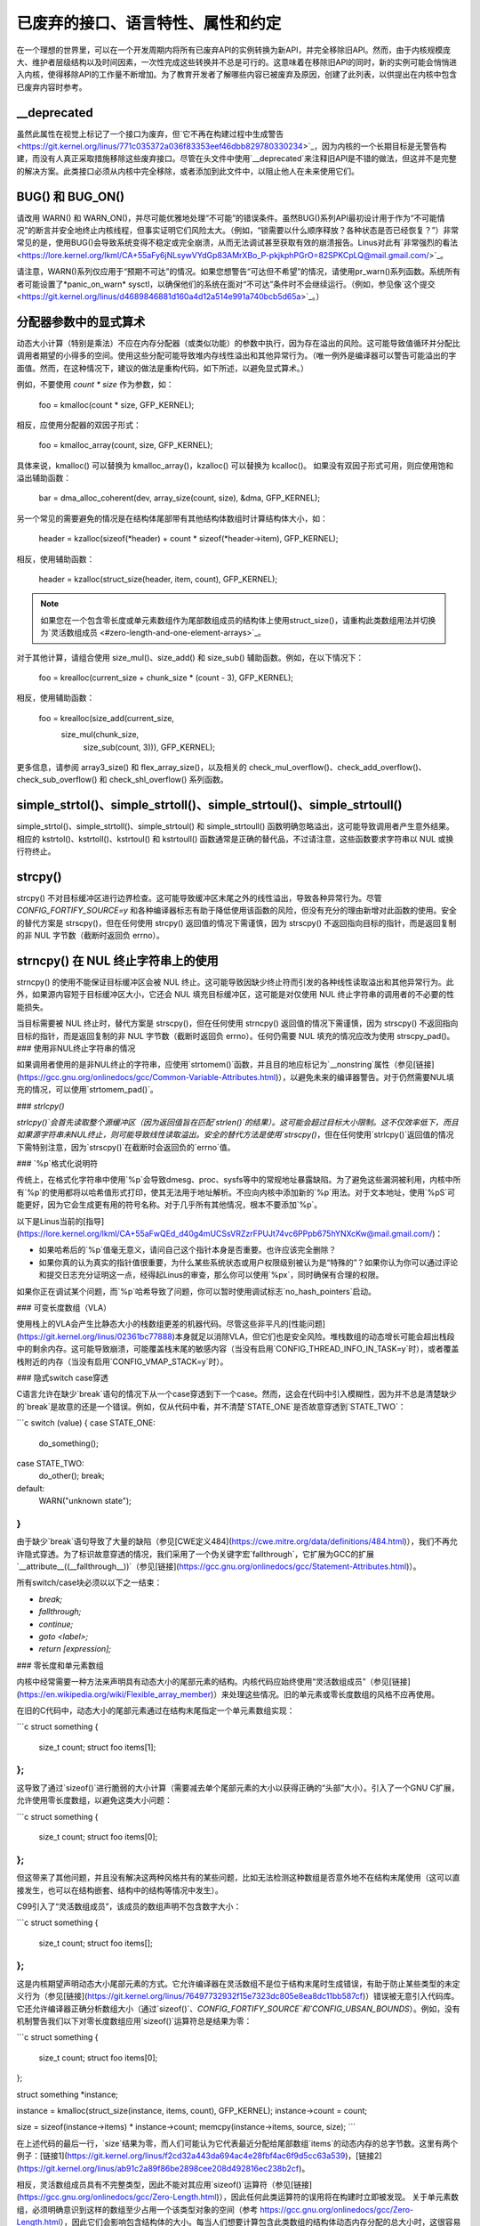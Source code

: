 .. SPDX 许可证标识符: GPL-2.0

.. _废弃：

================================================================================
已废弃的接口、语言特性、属性和约定
================================================================================

在一个理想的世界里，可以在一个开发周期内将所有已废弃API的实例转换为新API，并完全移除旧API。然而，由于内核规模庞大、维护者层级结构以及时间因素，一次性完成这些转换并不总是可行的。这意味着在移除旧API的同时，新的实例可能会悄悄进入内核，使得移除API的工作量不断增加。为了教育开发者了解哪些内容已被废弃及原因，创建了此列表，以供提出在内核中包含已废弃内容时参考。

__deprecated
------------
虽然此属性在视觉上标记了一个接口为废弃，但`它不再在构建过程中生成警告 <https://git.kernel.org/linus/771c035372a036f83353eef46dbb829780330234>`_，因为内核的一个长期目标是无警告构建，而没有人真正采取措施移除这些废弃接口。尽管在头文件中使用`__deprecated`来注释旧API是不错的做法，但这并不是完整的解决方案。此类接口必须从内核中完全移除，或者添加到此文件中，以阻止他人在未来使用它们。

BUG() 和 BUG_ON()
------------------
请改用 WARN() 和 WARN_ON()，并尽可能优雅地处理“不可能”的错误条件。虽然BUG()系列API最初设计用于作为“不可能情况”的断言并安全地终止内核线程，但事实证明它们风险太大。（例如，“锁需要以什么顺序释放？各种状态是否已经恢复？”）非常常见的是，使用BUG()会导致系统变得不稳定或完全崩溃，从而无法调试甚至获取有效的崩溃报告。Linus对此有`非常强烈的看法 <https://lore.kernel.org/lkml/CA+55aFy6jNLsywVYdGp83AMrXBo_P-pkjkphPGrO=82SPKCpLQ@mail.gmail.com/>`_。

请注意，WARN()系列仅应用于“预期不可达”的情况。如果您想警告“可达但不希望”的情况，请使用pr_warn()系列函数。系统所有者可能设置了*panic_on_warn* sysctl，以确保他们的系统在面对“不可达”条件时不会继续运行。（例如，参见像`这个提交 <https://git.kernel.org/linus/d4689846881d160a4d12a514e991a740bcb5d65a>`_。）

分配器参数中的显式算术
--------------------------------------------
动态大小计算（特别是乘法）不应在内存分配器（或类似功能）的参数中执行，因为存在溢出的风险。这可能导致值循环并分配比调用者期望的小得多的空间。使用这些分配可能导致堆内存线性溢出和其他异常行为。（唯一例外是编译器可以警告可能溢出的字面值。然而，在这种情况下，建议的做法是重构代码，如下所述，以避免显式算术。）

例如，不要使用 `count * size` 作为参数，如：

    foo = kmalloc(count * size, GFP_KERNEL);

相反，应使用分配器的双因子形式：

    foo = kmalloc_array(count, size, GFP_KERNEL);

具体来说，kmalloc() 可以替换为 kmalloc_array()，kzalloc() 可以替换为 kcalloc()。
如果没有双因子形式可用，则应使用饱和溢出辅助函数：

    bar = dma_alloc_coherent(dev, array_size(count, size), &dma, GFP_KERNEL);

另一个常见的需要避免的情况是在结构体尾部带有其他结构体数组时计算结构体大小，如：

    header = kzalloc(sizeof(*header) + count * sizeof(*header->item), GFP_KERNEL);

相反，使用辅助函数：

    header = kzalloc(struct_size(header, item, count), GFP_KERNEL);

.. note:: 如果您在一个包含零长度或单元素数组作为尾部数组成员的结构体上使用struct_size()，请重构此类数组用法并切换为`灵活数组成员 <#zero-length-and-one-element-arrays>`_。

对于其他计算，请组合使用 size_mul()、size_add() 和 size_sub() 辅助函数。例如，在以下情况下：

    foo = krealloc(current_size + chunk_size * (count - 3), GFP_KERNEL);

相反，使用辅助函数：

    foo = krealloc(size_add(current_size,
            size_mul(chunk_size,
                    size_sub(count, 3))), GFP_KERNEL);

更多信息，请参阅 array3_size() 和 flex_array_size()，以及相关的 check_mul_overflow()、check_add_overflow()、check_sub_overflow() 和 check_shl_overflow() 系列函数。

simple_strtol()、simple_strtoll()、simple_strtoul()、simple_strtoull()
----------------------------------------------------------------------
simple_strtol()、simple_strtoll()、simple_strtoul() 和 simple_strtoull() 函数明确忽略溢出，这可能导致调用者产生意外结果。相应的 kstrtol()、kstrtoll()、kstrtoul() 和 kstrtoull() 函数通常是正确的替代品，不过请注意，这些函数要求字符串以 NUL 或换行符终止。

strcpy()
--------
strcpy() 不对目标缓冲区进行边界检查。这可能导致缓冲区末尾之外的线性溢出，导致各种异常行为。尽管 `CONFIG_FORTIFY_SOURCE=y` 和各种编译器标志有助于降低使用该函数的风险，但没有充分的理由新增对此函数的使用。安全的替代方案是 strscpy()，但在任何使用 strcpy() 返回值的情况下需谨慎，因为 strscpy() 不返回指向目标的指针，而是返回复制的非 NUL 字节数（截断时返回负 errno）。

strncpy() 在 NUL 终止字符串上的使用
-----------------------------------
strncpy() 的使用不能保证目标缓冲区会被 NUL 终止。这可能导致因缺少终止符而引发的各种线性读取溢出和其他异常行为。此外，如果源内容短于目标缓冲区大小，它还会 NUL 填充目标缓冲区，这可能是对仅使用 NUL 终止字符串的调用者的不必要的性能损失。

当目标需要被 NUL 终止时，替代方案是 strscpy()，但在任何使用 strncpy() 返回值的情况下需谨慎，因为 strscpy() 不返回指向目标的指针，而是返回复制的非 NUL 字节数（截断时返回负 errno）。任何仍需要 NUL 填充的情况应改为使用 strscpy_pad()。
### 使用非NUL终止字符串的情况

如果调用者使用的是非NUL终止的字符串，应使用`strtomem()`函数，并且目的地应标记为`__nonstring`属性（参见[链接](https://gcc.gnu.org/onlinedocs/gcc/Common-Variable-Attributes.html)），以避免未来的编译器警告。对于仍然需要NUL填充的情况，可以使用`strtomem_pad()`。

### `strlcpy()`

`strlcpy()`会首先读取整个源缓冲区（因为返回值旨在匹配`strlen()`的结果）。这可能会超过目标大小限制。这不仅效率低下，而且如果源字符串未NUL终止，则可能导致线性读取溢出。安全的替代方法是使用`strscpy()`，但在任何使用`strlcpy()`返回值的情况下需特别注意，因为`strscpy()`在截断时会返回负的`errno`值。

### `%p`格式化说明符

传统上，在格式化字符串中使用`%p`会导致dmesg、proc、sysfs等中的常规地址暴露缺陷。为了避免这些漏洞被利用，内核中所有`%p`的使用都将以哈希值形式打印，使其无法用于地址解析。不应向内核中添加新的`%p`用法。对于文本地址，使用`%pS`可能更好，因为它会生成更有用的符号名称。对于几乎所有其他情况，根本不要添加`%p`。

以下是Linus当前的[指导](https://lore.kernel.org/lkml/CA+55aFwQEd_d40g4mUCSsVRZzrFPUJt74vc6PPpb675hYNXcKw@mail.gmail.com/)：

- 如果哈希后的`%p`值毫无意义，请问自己这个指针本身是否重要。也许应该完全删除？
- 如果你真的认为真实的指针值很重要，为什么某些系统状态或用户权限级别被认为是“特殊的”？如果你认为你可以通过评论和提交日志充分证明这一点，经得起Linus的审查，那么你可以使用`%px`，同时确保有合理的权限。

如果你正在调试某个问题，而`%p`哈希导致了问题，你可以暂时使用调试标志`no_hash_pointers`启动。

### 可变长度数组（VLA）

使用栈上的VLA会产生比静态大小的栈数组更差的机器代码。尽管这些非平凡的[性能问题](https://git.kernel.org/linus/02361bc77888)本身就足以消除VLA，但它们也是安全风险。堆栈数组的动态增长可能会超出栈段中的剩余内存。这可能导致崩溃，可能覆盖栈末尾的敏感内容（当没有启用`CONFIG_THREAD_INFO_IN_TASK=y`时），或者覆盖栈附近的内存（当没有启用`CONFIG_VMAP_STACK=y`时）。

### 隐式switch case穿透

C语言允许在缺少`break`语句的情况下从一个case穿透到下一个case。然而，这会在代码中引入模糊性，因为并不总是清楚缺少的`break`是故意的还是一个错误。例如，仅从代码中看，并不清楚`STATE_ONE`是否故意穿透到`STATE_TWO`：

```c
switch (value) {
case STATE_ONE:
    do_something();
case STATE_TWO:
    do_other();
    break;
default:
    WARN("unknown state");
}
```

由于缺少`break`语句导致了大量的缺陷（参见[CWE定义484](https://cwe.mitre.org/data/definitions/484.html)），我们不再允许隐式穿透。为了标识故意穿透的情况，我们采用了一个伪关键字宏`fallthrough`，它扩展为GCC的扩展`__attribute__((__fallthrough__))`（参见[链接](https://gcc.gnu.org/onlinedocs/gcc/Statement-Attributes.html)）。

所有switch/case块必须以以下之一结束：

* `break;`
* `fallthrough;`
* `continue;`
* `goto <label>;`
* `return [expression];`

### 零长度和单元素数组

内核中经常需要一种方法来声明具有动态大小的尾部元素的结构。内核代码应始终使用“灵活数组成员”（参见[链接](https://en.wikipedia.org/wiki/Flexible_array_member)）来处理这些情况。旧的单元素或零长度数组的风格不应再使用。

在旧的C代码中，动态大小的尾部元素通过在结构末尾指定一个单元素数组实现：

```c
struct something {
    size_t count;
    struct foo items[1];
};
```

这导致了通过`sizeof()`进行脆弱的大小计算（需要减去单个尾部元素的大小以获得正确的“头部”大小）。引入了一个GNU C扩展，允许使用零长度数组，以避免这类大小问题：

```c
struct something {
    size_t count;
    struct foo items[0];
};
```

但这带来了其他问题，并且没有解决这两种风格共有的某些问题，比如无法检测这种数组是否意外地不在结构末尾使用（这可以直接发生，也可以在结构嵌套、结构中的结构等情况中发生）。

C99引入了“灵活数组成员”，该成员的数组声明不包含数字大小：

```c
struct something {
    size_t count;
    struct foo items[];
};
```

这是内核期望声明动态大小尾部元素的方式。它允许编译器在灵活数组不是位于结构末尾时生成错误，有助于防止某些类型的未定义行为（参见[链接](https://git.kernel.org/linus/76497732932f15e7323dc805e8ea8dc11bb587cf)）错误被无意引入代码库。它还允许编译器正确分析数组大小（通过`sizeof()`、`CONFIG_FORTIFY_SOURCE`和`CONFIG_UBSAN_BOUNDS`）。例如，没有机制警告我们以下对零长度数组应用`sizeof()`运算符总是结果为零：

```c
struct something {
    size_t count;
    struct foo items[0];
};

struct something *instance;

instance = kmalloc(struct_size(instance, items, count), GFP_KERNEL);
instance->count = count;

size = sizeof(instance->items) * instance->count;
memcpy(instance->items, source, size);
```

在上述代码的最后一行，`size`结果为零，而人们可能认为它代表最近分配给尾部数组`items`的动态内存的总字节数。这里有两个例子：[链接1](https://git.kernel.org/linus/f2cd32a443da694ac4e28fbf4ac6f9d5cc63a539)，[链接2](https://git.kernel.org/linus/ab91c2a89f86be2898cee208d492816ec238b2cf)。

相反，灵活数组成员具有不完整类型，因此不能对其应用`sizeof()`运算符（参见[链接](https://gcc.gnu.org/onlinedocs/gcc/Zero-Length.html)），因此任何此类运算符的误用将在构建时立即被发现。
关于单元素数组，必须明确意识到这样的数组至少占用一个该类型对象的空间（参考 `<https://gcc.gnu.org/onlinedocs/gcc/Zero-Length.html>`_），因此它们会影响包含结构体的大小。每当人们想要计算包含此类数组的结构体动态内存分配的总大小时，这很容易出错：

```c
struct something {
        size_t count;
        struct foo items[1];
};

struct something *instance;

instance = kmalloc(struct_size(instance, items, count - 1), GFP_KERNEL);
instance->count = count;

size = sizeof(instance->items) * instance->count;
memcpy(instance->items, source, size);
```

在上面的例子中，我们必须记得在使用 `struct_size()` 辅助函数时计算 `count - 1`，否则我们会无意中为多一个 `items` 对象分配内存。实现这一功能最干净且不易出错的方法是通过使用“可变长度数组成员”，并结合 `struct_size()` 和 `flex_array_size()` 辅助函数：

```c
struct something {
        size_t count;
        struct foo items[];
};

struct something *instance;

instance = kmalloc(struct_size(instance, items, count), GFP_KERNEL);
instance->count = count;

memcpy(instance->items, source, flex_array_size(instance, items, instance->count));
```

有两特殊情况需要使用 `DECLARE_FLEX_ARRAY()` 辅助函数（注意在 UAPI 头文件中它被命名为 `__DECLARE_FLEX_ARRAY()`）。这些情况包括：可变长度数组成员单独位于一个结构体中或作为联合的一部分。C99 规范禁止这两种情况，但这并非出于技术原因（从现有用法以及 `DECLARE_FLEX_ARRAY()` 的解决方法可以看出）。例如，要转换如下结构体：

```c
struct something {
        ...
union {
        struct type1 one[0];
        struct type2 two[0];
};
};
```

必须使用辅助函数：

```c
struct something {
        ...
union {
        DECLARE_FLEX_ARRAY(struct type1, one);
        DECLARE_FLEX_ARRAY(struct type2, two);
};
};
```
